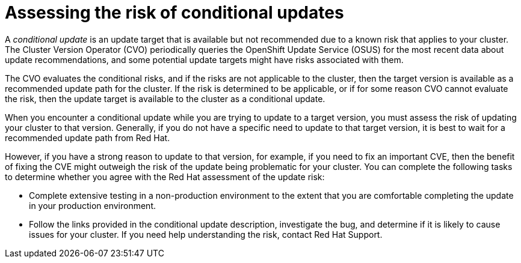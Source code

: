 // Module included in the following assemblies:
//
// * updating/updating-cluster-prepare.adoc

:_content-type: CONCEPT
[id="update-preparing-conditional_{context}"]
= Assessing the risk of conditional updates

A _conditional update_ is an update target that is available but not recommended due to a known risk that applies to your cluster.
The Cluster Version Operator (CVO) periodically queries the OpenShift Update Service (OSUS) for the most recent data about update recommendations, and some potential update targets might have risks associated with them.

The CVO evaluates the conditional risks, and if the risks are not applicable to the cluster, then the target version is available as a recommended update path for the cluster.
If the risk is determined to be applicable, or if for some reason CVO cannot evaluate the risk, then the update target is available to the cluster as a conditional update.

When you encounter a conditional update while you are trying to update to a target version, you must assess the risk of updating your cluster to that version.
Generally, if you do not have a specific need to update to that target version, it is best to wait for a recommended update path from Red Hat.

However, if you have a strong reason to update to that version, for example, if you need to fix an important CVE, then the benefit of fixing the CVE might outweigh the risk of the update being problematic for your cluster.
You can complete the following tasks to determine whether you agree with the Red Hat assessment of the update risk:

* Complete extensive testing in a non-production environment to the extent that you are comfortable completing the update in your production environment.
* Follow the links provided in the conditional update description, investigate the bug, and determine if it is likely to cause issues for your cluster. If you need help understanding the risk, contact Red Hat Support.